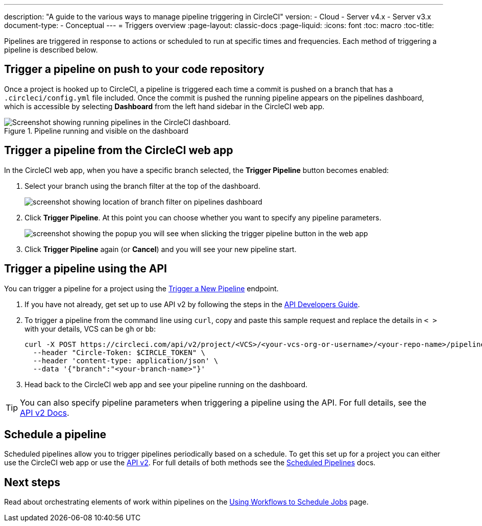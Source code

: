 ---
description: "A guide to the various ways to manage pipeline triggering in CircleCI"
version:
- Cloud
- Server v4.x
- Server v3.x
document-type:
- Conceptual
---
= Triggers overview
:page-layout: classic-docs
:page-liquid:
:icons: font
:toc: macro
:toc-title:

Pipelines are triggered in response to actions or scheduled to run at specific times and frequencies. Each method of triggering a pipeline is described below.

[#run-a-pipeline-on-commit-to-your-code-repository]
== Trigger a pipeline on push to your code repository

Once a project is hooked up to CircleCI, a pipeline is triggered each time a commit is pushed on a branch that has a `.circleci/config.yml` file included. Once the commit is pushed the running pipeline appears on the pipelines dashboard, which is accessible by selecting **Dashboard** from the left hand sidebar in the CircleCI web app.

.Pipeline running and visible on the dashboard
image::pipelines-dashboard.png[Screenshot showing running pipelines in the CircleCI dashboard.]

[#run-a-pipeline-from-the-circleci-web-app]
== Trigger a pipeline from the CircleCI web app

In the CircleCI web app, when you have a specific branch selected, the **Trigger Pipeline** button becomes enabled:

. Select your branch using the branch filter at the top of the dashboard.
+
image::branch-filter.png[screenshot showing location of branch filter on pipelines dashboard]

. Click **Trigger Pipeline**. At this point you can choose whether you want to specify any pipeline parameters.
+
image::trigger-pipeline-popup.png[screenshot showing the popup you will see when slicking the trigger pipeline button in the web app]

. Click **Trigger Pipeline** again (or **Cancel**) and you will see your new pipeline start.

[#run-a-pipeline-using-the-api]
== Trigger a pipeline using the API

You can trigger a pipeline for a project using the https://circleci.com/docs/api/v2/index.html#operation/triggerPipeline[Trigger a New Pipeline] endpoint. 

. If you have not already, get set up to use API v2 by following the steps in the  <<api-developers-guide#authentication-and-authorization,API Developers Guide>>.

. To trigger a pipeline from the command line using `curl`, copy and paste this sample request and replace the details in `< >` with your details, VCS can be `gh` or `bb`:
+
[source,shell]
----
curl -X POST https://circleci.com/api/v2/project/<VCS>/<your-vcs-org-or-username>/<your-repo-name>/pipeline \
  --header "Circle-Token: $CIRCLE_TOKEN" \
  --header 'content-type: application/json' \
  --data '{"branch":"<your-branch-name>"}'
----

. Head back to the CircleCI web app and see your pipeline running on the dashboard.

TIP: You can also specify pipeline parameters when triggering a pipeline using the API. For full details, see the https://circleci.com/docs/api/v2/index.html#operation/triggerPipeline[API v2 Docs].

[#schedule-a-pipeline]
== Schedule a pipeline

Scheduled pipelines allow you to trigger pipelines periodically based on a schedule. To get this set up for a project you can either use the CircleCI web app or use the https://circleci.com/docs/api/v2/index.html#operation/createSchedule[API v2]. For full details of both methods see the <<scheduled-pipelines#,Scheduled Pipelines>> docs.

[#next-steps]
== Next steps

Read about orchestrating elements of work within pipelines on the <<workflows#,Using Workflows to Schedule Jobs>> page.



